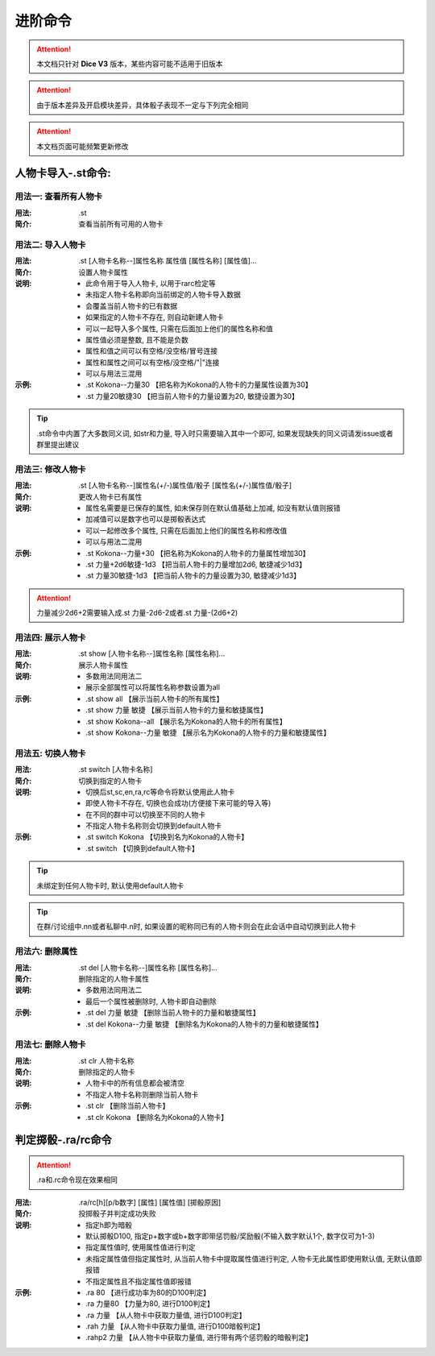 进阶命令
=======================

.. Attention:: 本文档只针对 **Dice V3** 版本，某些内容可能不适用于旧版本

.. Attention:: 由于版本差异及开启模块差异，具体骰子表现不一定与下列完全相同

.. Attention:: 本文档页面可能频繁更新修改

人物卡导入-.st命令:
---------------------

用法一: 查看所有人物卡
+++++++++++++++++++++++++++

:用法: .st

:简介: 查看当前所有可用的人物卡

用法二: 导入人物卡
+++++++++++++++++++++

:用法: .st [人物卡名称--]属性名称 属性值 [属性名称] [属性值]...

:简介: 设置人物卡属性

:说明: - 此命令用于导入人物卡, 以用于rarc检定等
	- 未指定人物卡名称即向当前绑定的人物卡导入数据
	- 会覆盖当前人物卡的已有数据
	- 如果指定的人物卡不存在, 则自动新建人物卡
	- 可以一起导入多个属性, 只需在后面加上他们的属性名称和值
	- 属性值必须是整数, 且不能是负数
	- 属性和值之间可以有空格/没空格/冒号连接
	- 属性和属性之间可以有空格/没空格/"|"连接
	- 可以与用法三混用

:示例: - .st Kokona--力量30 【把名称为Kokona的人物卡的力量属性设置为30】
	- .st 力量20敏捷30 【把当前人物卡的力量设置为20, 敏捷设置为30】

.. Tip:: .st命令中内置了大多数同义词, 如str和力量, 导入时只需要输入其中一个即可, 如果发现缺失的同义词请发issue或者群里提出建议

用法三: 修改人物卡
+++++++++++++++++++

:用法: .st [人物卡名称--]属性名(+/-)属性值/骰子 [属性名(+/-)属性值/骰子]

:简介: 更改人物卡已有属性

:说明: - 属性名需要是已保存的属性, 如未保存则在默认值基础上加减, 如没有默认值则报错
	- 加减值可以是数字也可以是掷骰表达式
	- 可以一起修改多个属性, 只需在后面加上他们的属性名称和修改值
	- 可以与用法二混用

:示例: - .st Kokona--力量+30 【把名称为Kokona的人物卡的力量属性增加30】
	- .st 力量+2d6敏捷-1d3 【把当前人物卡的力量增加2d6, 敏捷减少1d3】
	- .st 力量30敏捷-1d3 【把当前人物卡的力量设置为30, 敏捷减少1d3】

.. Attention:: 力量减少2d6+2需要输入成.st 力量-2d6-2或者.st 力量-(2d6+2)

用法四: 展示人物卡
++++++++++++++++++++

:用法: .st show [人物卡名称--]属性名称 [属性名称]...

:简介: 展示人物卡属性

:说明: - 多数用法同用法二
	- 展示全部属性可以将属性名称参数设置为all

:示例: - .st show all 【展示当前人物卡的所有属性】
	- .st show 力量 敏捷 【展示当前人物卡的力量和敏捷属性】
	- .st show Kokona--all 【展示名为Kokona的人物卡的所有属性】
	- .st show Kokona--力量 敏捷 【展示名为Kokona的人物卡的力量和敏捷属性】

用法五: 切换人物卡
++++++++++++++++++++

:用法: .st switch [人物卡名称]

:简介: 切换到指定的人物卡

:说明: - 切换后st,sc,en,ra,rc等命令将默认使用此人物卡
	- 即使人物卡不存在, 切换也会成功(方便接下来可能的导入等)
	- 在不同的群中可以切换至不同的人物卡
	- 不指定人物卡名称则会切换到default人物卡

:示例: - .st switch Kokona  【切换到名为Kokona的人物卡】
	- .st switch 【切换到default人物卡】

.. Tip:: 未绑定到任何人物卡时, 默认使用default人物卡

.. Tip:: 在群/讨论组中.nn或者私聊中.n时, 如果设置的昵称同已有的人物卡则会在此会话中自动切换到此人物卡

用法六: 删除属性
++++++++++++++++++++++

:用法: .st del [人物卡名称--]属性名称 [属性名称]...

:简介: 删除指定的人物卡属性

:说明: - 多数用法同用法二
	- 最后一个属性被删除时, 人物卡即自动删除


:示例: - .st del 力量 敏捷 【删除当前人物卡的力量和敏捷属性】
	- .st del Kokona--力量 敏捷 【删除名为Kokona的人物卡的力量和敏捷属性】

用法七: 删除人物卡
+++++++++++++++++++++

:用法: .st clr 人物卡名称

:简介: 删除指定的人物卡

:说明: - 人物卡中的所有信息都会被清空
	- 不指定人物卡名称则删除当前人物卡

:示例: - .st clr  【删除当前人物卡】
	- .st clr Kokona 【删除名为Kokona的人物卡】

判定掷骰-.ra/rc命令
----------------------

.. Attention:: .ra和.rc命令现在效果相同

:用法: .ra/rc[h][p/b数字] [属性] [属性值] [掷骰原因]

:简介: 投掷骰子并判定成功失败

:说明: - 指定h即为暗骰
	- 默认掷骰D100, 指定p+数字或b+数字即带惩罚骰/奖励骰(不输入数字默认1个, 数字仅可为1-3)
	- 指定属性值时, 使用属性值进行判定
	- 未指定属性值但指定属性时, 从当前人物卡中提取属性值进行判定, 人物卡无此属性即使用默认值, 无默认值即报错
	- 不指定属性且不指定属性值即报错

:示例: - .ra 80 【进行成功率为80的D100判定】
	- .ra 力量80 【力量为80, 进行D100判定】
	- .ra 力量 【从人物卡中获取力量值, 进行D100判定】
	- .rah 力量 【从人物卡中获取力量值, 进行D100暗骰判定】
	- .rahp2 力量 【从人物卡中获取力量值, 进行带有两个惩罚骰的暗骰判定】
